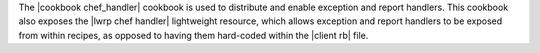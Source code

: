 .. The contents of this file may be included in multiple topics (using the includes directive).
.. The contents of this file should be modified in a way that preserves its ability to appear in multiple topics.

The |cookbook chef_handler| cookbook is used to distribute and enable exception and report handlers. This cookbook also exposes the |lwrp chef handler| lightweight resource, which allows exception and report handlers to be exposed from within recipes, as opposed to having them hard-coded within the |client rb| file.